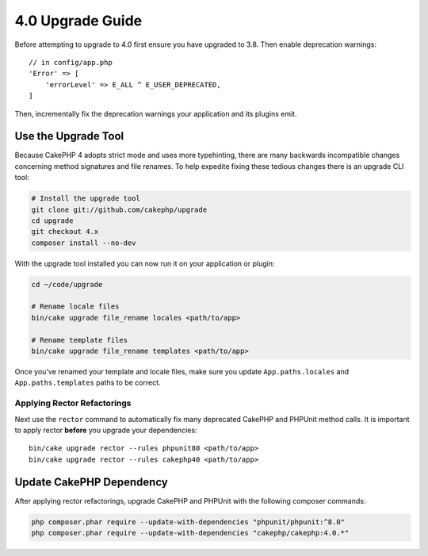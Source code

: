 4.0 Upgrade Guide
#################

Before attempting to upgrade to 4.0 first ensure you have upgraded to 3.8. Then
enable deprecation warnings::

    // in config/app.php
    'Error' => [
        'errorLevel' => E_ALL ^ E_USER_DEPRECATED,
    ]

Then, incrementally fix the deprecation warnings your application and its
plugins emit.

Use the Upgrade Tool
====================

Because CakePHP 4 adopts strict mode and uses more typehinting, there are many
backwards incompatible changes concerning method signatures and file renames.
To help expedite fixing these tedious changes there is an upgrade CLI tool:

.. code-block:: bash

    # Install the upgrade tool
    git clone git://github.com/cakephp/upgrade
    cd upgrade
    git checkout 4.x
    composer install --no-dev

With the upgrade tool installed you can now run it on your application or
plugin:

.. code-block:: bash

    cd ~/code/upgrade

    # Rename locale files
    bin/cake upgrade file_rename locales <path/to/app>

    # Rename template files
    bin/cake upgrade file_rename templates <path/to/app>

Once you've renamed your template and locale files, make sure you update
``App.paths.locales`` and ``App.paths.templates`` paths to be correct.

Applying Rector Refactorings
----------------------------

Next use the ``rector`` command to automatically fix many deprecated CakePHP and
PHPUnit method calls. It is important to apply rector **before** you upgrade
your dependencies::

    bin/cake upgrade rector --rules phpunit80 <path/to/app>
    bin/cake upgrade rector --rules cakephp40 <path/to/app>

Update CakePHP Dependency
=========================

After applying rector refactorings, upgrade CakePHP and PHPUnit with the following
composer commands:

.. code-block:: bash

    php composer.phar require --update-with-dependencies "phpunit/phpunit:^8.0"
    php composer.phar require --update-with-dependencies "cakephp/cakephp:4.0.*"


